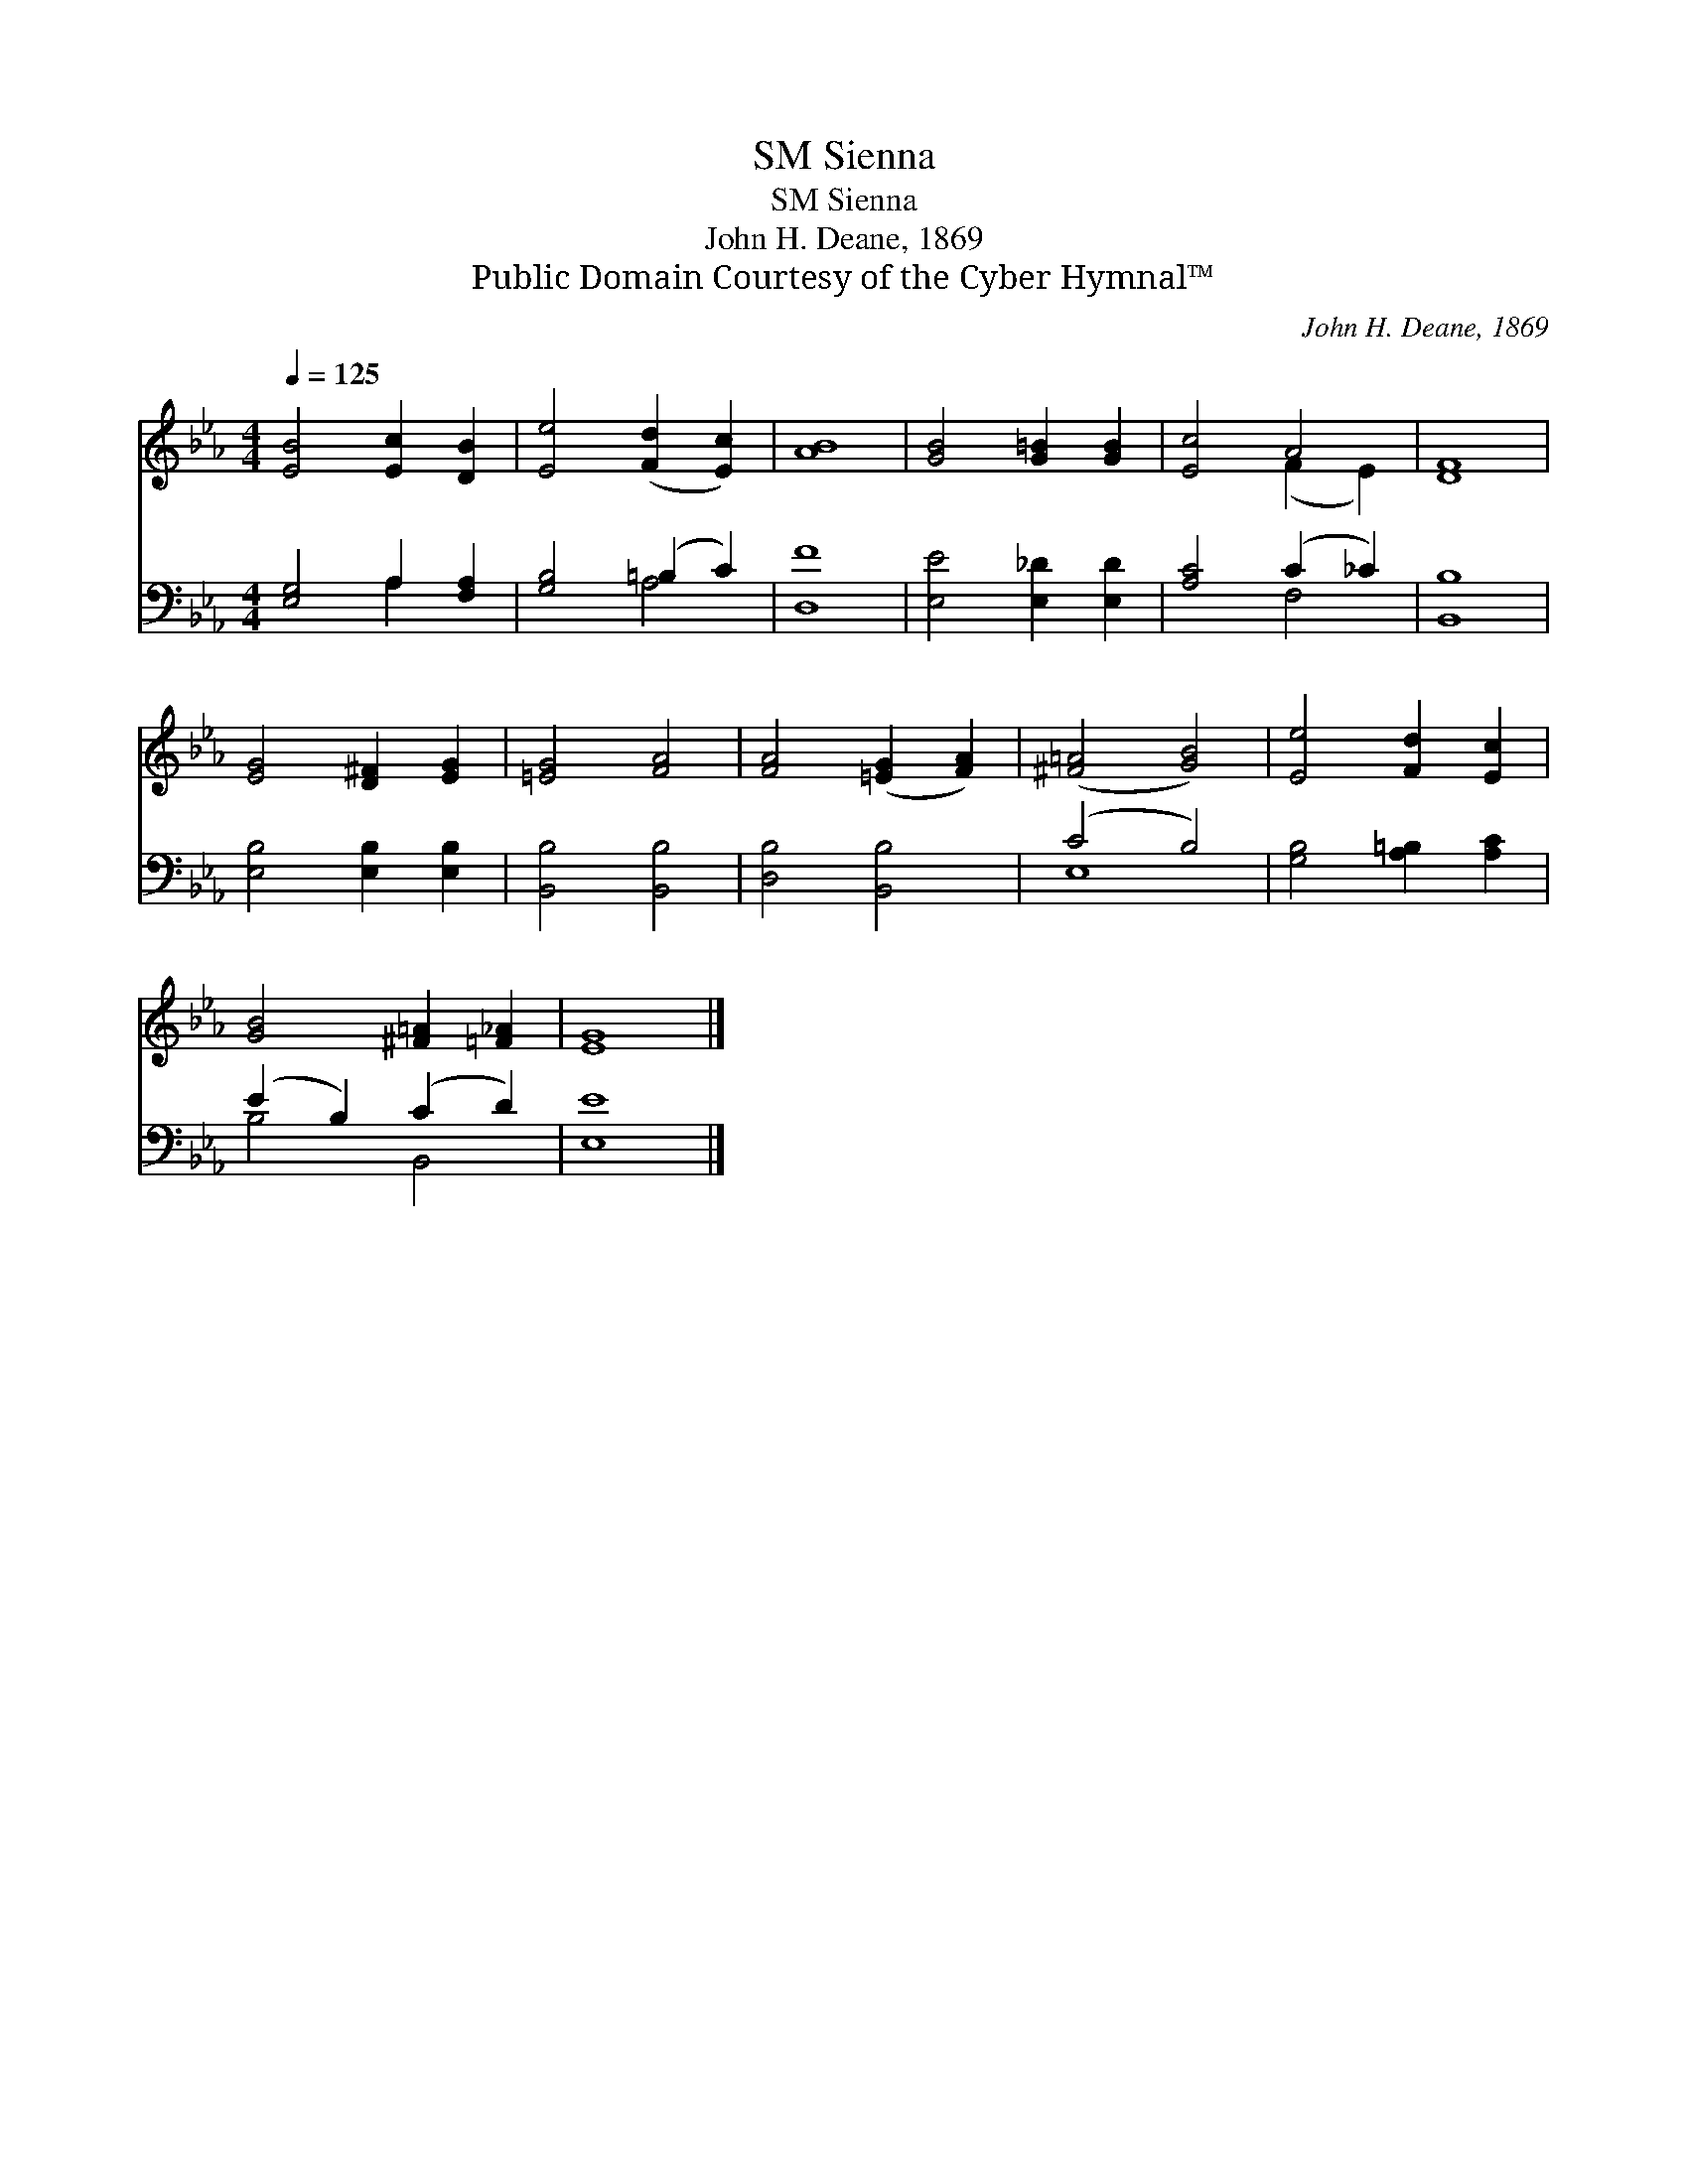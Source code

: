 X:1
T:Sienna, SM
T:Sienna, SM
T:John H. Deane, 1869
T:Public Domain Courtesy of the Cyber Hymnal™
C:John H. Deane, 1869
Z:Public Domain
Z:Courtesy of the Cyber Hymnal™
%%score ( 1 2 ) ( 3 4 )
L:1/8
Q:1/4=125
M:4/4
K:Eb
V:1 treble 
V:2 treble 
V:3 bass 
V:4 bass 
V:1
 [EB]4 [Ec]2 [DB]2 | [Ee]4 ([Fd]2 [Ec]2) | [AB]8 | [GB]4 [G=B]2 [GB]2 | [Ec]4 A4 | [DF]8 | %6
 [EG]4 [D^F]2 [EG]2 | [=EG]4 [FA]4 | [FA]4 ([=EG]2 [FA]2) | ([^F=A]4 [GB]4) | [Ee]4 [Fd]2 [Ec]2 | %11
 [GB]4 [^F=A]2 [=F_A]2 | [EG]8 |] %13
V:2
 x8 | x8 | x8 | x8 | x4 (F2 E2) | x8 | x8 | x8 | x8 | x8 | x8 | x8 | x8 |] %13
V:3
 [E,G,]4 A,2 [F,A,]2 | [G,B,]4 (=B,2 C2) | [D,F]8 | [E,E]4 [E,_D]2 [E,D]2 | [A,C]4 (C2 _C2) | %5
 [B,,B,]8 | [E,B,]4 [E,B,]2 [E,B,]2 | [B,,B,]4 [B,,B,]4 | [D,B,]4 [B,,B,]4 | (C4 B,4) | %10
 [G,B,]4 [A,=B,]2 [A,C]2 | (E2 B,2) (C2 D2) | [E,E]8 |] %13
V:4
 x4 A,2 x2 | x4 A,4 | x8 | x8 | x4 F,4 | x8 | x8 | x8 | x8 | E,8 | x8 | B,4 B,,4 | x8 |] %13


